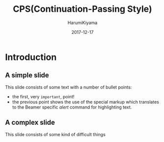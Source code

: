 #+TITLE:     CPS(Continuation-Passing Style)
#+REVEAL_ROOT: http://cdn.jsdelivr.net/reveal.js/3.0.0/
#+AUTHOR:    HarumiKiyama
#+EMAIL:     lucius0720@hotmail.com
#+DATE:      2017-12-17
#+DESCRIPTION:
#+OPTIONS: H:2 toc:nil num:nil
#+LATEX_CLASS: beamer
#+COLUMNS: %45ITEM %10BEAMER_env(Env) %10BEAMER_act(Act) %4BEAMER_col(Col) %8BEAMER_opt(Opt)
#+BEAMER_THEME: default
#+BEAMER_COLOR_THEME:
#+BEAMER_FONT_THEME:
#+BEAMER_INNER_THEME:
#+BEAMER_OUTER_THEME:
#+BEAMER_HEADER:
* Introduction
** A simple slide
This slide consists of some text with a number of bullet points:

- the first, very =important=, point!
- the previous point shows the use of the special markup which
  translates to the Beamer specific /alert/ command for highlighting
  text.
** A complex slide
This slide consists of some kind of difficult things
